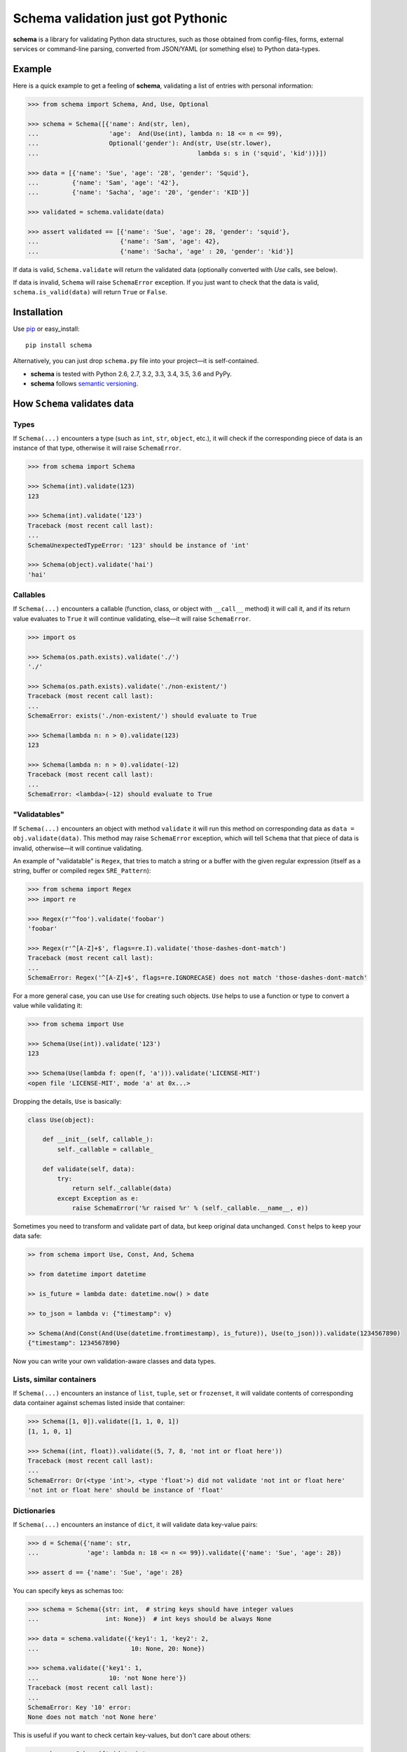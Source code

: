 Schema validation just got Pythonic
===============================================================================

**schema** is a library for validating Python data structures, such as those
obtained from config-files, forms, external services or command-line
parsing, converted from JSON/YAML (or something else) to Python data-types.


.. image:: https://secure.travis-ci.org/keleshev/schema.svg?branch=master
    :target: https://travis-ci.org/keleshev/schema

.. image:: https://img.shields.io/codecov/c/github/keleshev/schema.svg
    :target: http://codecov.io/github/keleshev/schema

Example
----------------------------------------------------------------------------

Here is a quick example to get a feeling of **schema**, validating a list of
entries with personal information:

.. code:: python

    >>> from schema import Schema, And, Use, Optional

    >>> schema = Schema([{'name': And(str, len),
    ...                   'age':  And(Use(int), lambda n: 18 <= n <= 99),
    ...                   Optional('gender'): And(str, Use(str.lower),
    ...                                           lambda s: s in ('squid', 'kid'))}])

    >>> data = [{'name': 'Sue', 'age': '28', 'gender': 'Squid'},
    ...         {'name': 'Sam', 'age': '42'},
    ...         {'name': 'Sacha', 'age': '20', 'gender': 'KID'}]

    >>> validated = schema.validate(data)

    >>> assert validated == [{'name': 'Sue', 'age': 28, 'gender': 'squid'},
    ...                      {'name': 'Sam', 'age': 42},
    ...                      {'name': 'Sacha', 'age' : 20, 'gender': 'kid'}]


If data is valid, ``Schema.validate`` will return the validated data
(optionally converted with `Use` calls, see below).

If data is invalid, ``Schema`` will raise ``SchemaError`` exception.
If you just want to check that the data is valid, ``schema.is_valid(data)`` will
return ``True`` or ``False``.


Installation
-------------------------------------------------------------------------------

Use `pip <http://pip-installer.org>`_ or easy_install::

    pip install schema

Alternatively, you can just drop ``schema.py`` file into your project—it is
self-contained.

- **schema** is tested with Python 2.6, 2.7, 3.2, 3.3, 3.4, 3.5, 3.6 and PyPy.
- **schema** follows `semantic versioning <http://semver.org>`_.

How ``Schema`` validates data
-------------------------------------------------------------------------------

Types
~~~~~

If ``Schema(...)`` encounters a type (such as ``int``, ``str``, ``object``,
etc.), it will check if the corresponding piece of data is an instance of that type,
otherwise it will raise ``SchemaError``.

.. code:: python

    >>> from schema import Schema

    >>> Schema(int).validate(123)
    123

    >>> Schema(int).validate('123')
    Traceback (most recent call last):
    ...
    SchemaUnexpectedTypeError: '123' should be instance of 'int'

    >>> Schema(object).validate('hai')
    'hai'

Callables
~~~~~~~~~

If ``Schema(...)`` encounters a callable (function, class, or object with
``__call__`` method) it will call it, and if its return value evaluates to
``True`` it will continue validating, else—it will raise ``SchemaError``.

.. code:: python

    >>> import os

    >>> Schema(os.path.exists).validate('./')
    './'

    >>> Schema(os.path.exists).validate('./non-existent/')
    Traceback (most recent call last):
    ...
    SchemaError: exists('./non-existent/') should evaluate to True

    >>> Schema(lambda n: n > 0).validate(123)
    123

    >>> Schema(lambda n: n > 0).validate(-12)
    Traceback (most recent call last):
    ...
    SchemaError: <lambda>(-12) should evaluate to True

"Validatables"
~~~~~~~~~~~~~~

If ``Schema(...)`` encounters an object with method ``validate`` it will run
this method on corresponding data as ``data = obj.validate(data)``. This method
may raise ``SchemaError`` exception, which will tell ``Schema`` that that piece
of data is invalid, otherwise—it will continue validating.

An example of "validatable" is ``Regex``, that tries to match a string or a
buffer with the given regular expression (itself as a string, buffer or
compiled regex ``SRE_Pattern``):

.. code:: python

    >>> from schema import Regex
    >>> import re

    >>> Regex(r'^foo').validate('foobar')
    'foobar'

    >>> Regex(r'^[A-Z]+$', flags=re.I).validate('those-dashes-dont-match')
    Traceback (most recent call last):
    ...
    SchemaError: Regex('^[A-Z]+$', flags=re.IGNORECASE) does not match 'those-dashes-dont-match'

For a more general case, you can use ``Use`` for creating such objects.
``Use`` helps to use a function or type to convert a value while validating it:

.. code:: python

    >>> from schema import Use

    >>> Schema(Use(int)).validate('123')
    123

    >>> Schema(Use(lambda f: open(f, 'a'))).validate('LICENSE-MIT')
    <open file 'LICENSE-MIT', mode 'a' at 0x...>

Dropping the details, ``Use`` is basically:

.. code:: python

    class Use(object):

        def __init__(self, callable_):
            self._callable = callable_

        def validate(self, data):
            try:
                return self._callable(data)
            except Exception as e:
                raise SchemaError('%r raised %r' % (self._callable.__name__, e))


Sometimes you need to transform and validate part of data, but keep original data unchanged.
``Const`` helps to keep your data safe:

.. code:: python

    >> from schema import Use, Const, And, Schema

    >> from datetime import datetime

    >> is_future = lambda date: datetime.now() > date

    >> to_json = lambda v: {"timestamp": v}

    >> Schema(And(Const(And(Use(datetime.fromtimestamp), is_future)), Use(to_json))).validate(1234567890)
    {"timestamp": 1234567890}

Now you can write your own validation-aware classes and data types.

Lists, similar containers
~~~~~~~~~~~~~~~~~~~~~~~~~

If ``Schema(...)`` encounters an instance of ``list``, ``tuple``, ``set`` or
``frozenset``, it will validate contents of corresponding data container
against schemas listed inside that container:


.. code:: python

    >>> Schema([1, 0]).validate([1, 1, 0, 1])
    [1, 1, 0, 1]

    >>> Schema((int, float)).validate((5, 7, 8, 'not int or float here'))
    Traceback (most recent call last):
    ...
    SchemaError: Or(<type 'int'>, <type 'float'>) did not validate 'not int or float here'
    'not int or float here' should be instance of 'float'

Dictionaries
~~~~~~~~~~~~

If ``Schema(...)`` encounters an instance of ``dict``, it will validate data
key-value pairs:

.. code:: python

    >>> d = Schema({'name': str,
    ...             'age': lambda n: 18 <= n <= 99}).validate({'name': 'Sue', 'age': 28})

    >>> assert d == {'name': 'Sue', 'age': 28}

You can specify keys as schemas too:

.. code:: python

    >>> schema = Schema({str: int,  # string keys should have integer values
    ...                  int: None})  # int keys should be always None

    >>> data = schema.validate({'key1': 1, 'key2': 2,
    ...                         10: None, 20: None})

    >>> schema.validate({'key1': 1,
    ...                   10: 'not None here'})
    Traceback (most recent call last):
    ...
    SchemaError: Key '10' error:
    None does not match 'not None here'

This is useful if you want to check certain key-values, but don't care
about others:

.. code:: python

    >>> schema = Schema({'<id>': int,
    ...                  '<file>': Use(open),
    ...                  str: object})  # don't care about other str keys

    >>> data = schema.validate({'<id>': 10,
    ...                         '<file>': 'README.rst',
    ...                         '--verbose': True})

You can mark a key as optional as follows:

.. code:: python

    >>> from schema import Optional
    >>> Schema({'name': str,
    ...         Optional('occupation'): str}).validate({'name': 'Sam'})
    {'name': 'Sam'}

``Optional`` keys can also carry a ``default``, to be used when no key in the
data matches:

.. code:: python

    >>> from schema import Optional
    >>> Schema({Optional('color', default='blue'): str,
    ...         str: str}).validate({'texture': 'furry'}
    ...       ) == {'color': 'blue', 'texture': 'furry'}
    True

Defaults are used verbatim, not passed through any validators specified in the
value.

default can also be a callable:

.. code:: python

    >>> from schema import Schema, Optional
    >>> Schema({Optional('data', default=dict): {}}).validate({}) == {'data': {}}
    True

Also, a caveat: If you specify types, **schema** won't validate the empty dict:

.. code:: python

    >>> Schema({int:int}).is_valid({})
    False

To do that, you need ``Schema(Or({int:int}, {}))``. This is unlike what happens with
lists, where ``Schema([int]).is_valid([])`` will return True.


**schema** has classes ``And`` and ``Or`` that help validating several schemas
for the same data:

.. code:: python

    >>> from schema import And, Or

    >>> Schema({'age': And(int, lambda n: 0 < n < 99)}).validate({'age': 7})
    {'age': 7}

    >>> Schema({'password': And(str, lambda s: len(s) > 6)}).validate({'password': 'hai'})
    Traceback (most recent call last):
    ...
    SchemaError: Key 'password' error:
    <lambda>('hai') should evaluate to True

    >>> Schema(And(Or(int, float), lambda x: x > 0)).validate(3.1415)
    3.1415

In a dictionary, you can also combine two keys in a "one or the other" manner. To do
so, use the `Or` class as a key:

.. code:: python

    >>> from schema import Or, Schema
    >>> schema = Schema({
    ...    Or("key1", "key2", only_one=True): str
    ... })

    >>> schema.validate({"key1": "test"}) # Ok
    {'key1': 'test'}

    >>> schema.validate({"key1": "test", "key2": "test"}) # SchemaError
    Traceback (most recent call last):
    ...
    SchemaOnlyOneAllowedError: There are multiple keys present from the Or('key1', 'key2') condition

Hooks
~~~~~~~~~~
You can define hooks which are functions that are executed whenever a valid key:value is found. 
The `Forbidden` class is an example of this.

You can mark a key as forbidden as follows:

.. code:: python

    >>> from schema import Forbidden
    >>> Schema({Forbidden('age'): object}).validate({'age': 50})
    Traceback (most recent call last):
    ...
    SchemaForbiddenKeyError: Forbidden key encountered: 'age' in {'age': 50}

A few things are worth noting. First, the value paired with the forbidden
key determines whether it will be rejected:

.. code:: python

    >>> Schema({Forbidden('age'): str, 'age': int}).validate({'age': 50})
    {'age': 50}

Note: if we hadn't supplied the 'age' key here, the call would have failed too, but with
SchemaWrongKeyError, not SchemaForbiddenKeyError.

Second, Forbidden has a higher priority than standard keys, and consequently than Optional.
This means we can do that:

.. code:: python

    >>> Schema({Forbidden('age'): object, Optional(str): object}).validate({'age': 50})
    Traceback (most recent call last):
    ...
    SchemaForbiddenKeyError: Forbidden key encountered: 'age' in {'age': 50}

You can also define your own hooks. The following hook will call `_my_function` if `key` is encountered.

.. code:: python

    from schema import Hook
    def _my_function(key, scope, error):
        print(key, scope, error)

    Hook("key", handler=_my_function)

Here's an example where a `Deprecated` class is added to log warnings whenever a key is encountered:

.. code:: python

    from schema import Hook, Schema
    class Deprecated(Hook):
        def __init__(self, *args, **kwargs):
            kwargs["handler"] = lambda key, *args: logging.warn(f"`{key}` is deprecated. " + (self._error or ""))
            super(Deprecated, self).__init__(*args, **kwargs)

    Schema({Deprecated("test", "custom error message."): object}, ignore_extra_keys=True).validate({"test": "value"})
    ...
    WARNING: `test` is deprecated. custom error message.

Extra Keys
~~~~~~~~~~

The ``Schema(...)`` parameter ``ignore_extra_keys`` causes validation to ignore extra keys in a dictionary, and also to not return them after validating.

.. code:: python

    >>> schema = Schema({'name': str}, ignore_extra_keys=True)
    >>> schema.validate({'name': 'Sam', 'age': '42'})
    {'name': 'Sam'}

If you would like any extra keys returned, use ``object: object`` as one of the key/value pairs, which will match any key and any value.
Otherwise, extra keys will raise a ``SchemaError``.

User-friendly error reporting
-------------------------------------------------------------------------------

You can pass a keyword argument ``error`` to any of validatable classes
(such as ``Schema``, ``And``, ``Or``, ``Regex``, ``Use``) to report this error
instead of a built-in one.

.. code:: python

    >>> Schema(Use(int, error='Invalid year')).validate('XVII')
    Traceback (most recent call last):
    ...
    SchemaError: Invalid year

You can see all errors that occurred by accessing exception's ``exc.autos``
for auto-generated error messages, and ``exc.errors`` for errors
which had ``error`` text passed to them.

You can exit with ``sys.exit(exc.code)`` if you want to show the messages
to the user without traceback. ``error`` messages are given precedence in that
case.

A JSON API example
-------------------------------------------------------------------------------

Here is a quick example: validation of
`create a gist <http://developer.github.com/v3/gists/>`_
request from github API.

.. code:: python

    >>> gist = '''{"description": "the description for this gist",
    ...            "public": true,
    ...            "files": {
    ...                "file1.txt": {"content": "String file contents"},
    ...                "other.txt": {"content": "Another file contents"}}}'''

    >>> from schema import Schema, And, Use, Optional

    >>> import json

    >>> gist_schema = Schema(And(Use(json.loads),  # first convert from JSON
    ...                          # use basestring since json returns unicode
    ...                          {Optional('description'): basestring,
    ...                           'public': bool,
    ...                           'files': {basestring: {'content': basestring}}}))

    >>> gist = gist_schema.validate(gist)

    # gist:
    {u'description': u'the description for this gist',
     u'files': {u'file1.txt': {u'content': u'String file contents'},
                u'other.txt': {u'content': u'Another file contents'}},
     u'public': True}

Using **schema** with `docopt <http://github.com/docopt/docopt>`_
-------------------------------------------------------------------------------

Assume you are using **docopt** with the following usage-pattern:

    Usage: my_program.py [--count=N] <path> <files>...

and you would like to validate that ``<files>`` are readable, and that
``<path>`` exists, and that ``--count`` is either integer from 0 to 5, or
``None``.

Assuming **docopt** returns the following dict:

.. code:: python

    >>> args = {'<files>': ['LICENSE-MIT', 'setup.py'],
    ...         '<path>': '../',
    ...         '--count': '3'}

this is how you validate it using ``schema``:

.. code:: python

    >>> from schema import Schema, And, Or, Use
    >>> import os

    >>> s = Schema({'<files>': [Use(open)],
    ...             '<path>': os.path.exists,
    ...             '--count': Or(None, And(Use(int), lambda n: 0 < n < 5))})

    >>> args = s.validate(args)

    >>> args['<files>']
    [<open file 'LICENSE-MIT', mode 'r' at 0x...>, <open file 'setup.py', mode 'r' at 0x...>]

    >>> args['<path>']
    '../'

    >>> args['--count']
    3

As you can see, **schema** validated data successfully, opened files and
converted ``'3'`` to ``int``.

JSON schema
-----------

You can also generate standard `draft-07 JSON schema <https://json-schema.org/>`_ from a dict ``Schema``.
This can be used to add word completion, validation, and documentation directly in code editors.
The output schema can also be used with JSON schema compatible libraries.

JSON: Generating
~~~~~~~~~~~~~~~~

Just define your schema normally and call ``.json_schema()`` on it. The output is a Python dict, you need to dump it to JSON.

.. code:: python

    >>> from schema import Optional, Schema
    >>> import json
    >>> s = Schema({"test": str,
    ...             "nested": {Optional("other"): str}
    ...             })
    >>> json_schema = json.dumps(s.json_schema("https://example.com/my-schema.json"))

    # json_schema
    {
        "type":"object",
        "properties": {
            "test": {"type": "string"},
            "nested": {
                "type":"object",
                "properties": {
                    "other": {"type": "string"}
                },
                "required": [],
                "additionalProperties": false
            }
        },
        "required":[
            "test",
            "nested"
        ],
        "additionalProperties":false,
        "$id":"https://example.com/my-schema.json",
        "$schema":"http://json-schema.org/draft-07/schema#"
    }

You can add descriptions for the schema elements using the ``Literal`` object instead of a string. The main schema can also have a description.

These will appear in IDEs to help your users write a configuration.

.. code:: python

    >>> from schema import Literal, Schema
    >>> import json
    >>> s = Schema({Literal("project_name", description="Names must be unique"): str}, description="Project schema")
    >>> json_schema = json.dumps(s.json_schema("https://example.com/my-schema.json"), indent=4)

    # json_schema
    {
        "type": "object",
        "properties": {
            "project_name": {
                "description": "Names must be unique",
                "type": "string"
            }
        },
        "required": [
            "project_name"
        ],
        "additionalProperties": false,
        "$id": "https://example.com/my-schema.json",
        "$schema": "http://json-schema.org/draft-07/schema#",
        "description": "Project schema"
    }


JSON: Supported validations
~~~~~~~~~~~~~~~~~~~~~~~~~~~

The main schema must be a dict. i.e. ``Schema({"test": str})`` works but ``Schema(str)`` does not.
The following examples will assume the main schema is a dict.

The resulting JSON schema is not guaranteed to accept the same objects as the library would accept, since some validations are not implemented or
have no JSON schema equivalent. This is the case of the ``Use`` and ``Hook`` objects for example.

Implemented
'''''''''''

`Object properties <https://json-schema.org/understanding-json-schema/reference/object.html#properties>`_
    Use a dict literal. The dict keys are the JSON schema properties.

    Example:

    ``Schema({"test": str})``

    becomes

    ``{'type': 'object', 'properties': {'test': {'type': 'string'}}, 'required': ['test'], 'additionalProperties': False}``.

    Please note that attributes are required by default. To create optional attributes use ``Optional``, like so:

    ``Schema({Optional("test"): str})``

    becomes

    ``{'type': 'object', 'properties': {'test': {'type': 'string'}}, 'required': [], 'additionalProperties': False}``

Types
    Use the Python type name directly. It will be converted to the JSON name:

    - ``str`` -> `string <https://json-schema.org/understanding-json-schema/reference/string.html>`_
    - ``int`` -> `integer <https://json-schema.org/understanding-json-schema/reference/numeric.html#integer>`_
    - ``float`` -> `number <https://json-schema.org/understanding-json-schema/reference/numeric.html#number>`_
    - ``bool`` -> `boolean <https://json-schema.org/understanding-json-schema/reference/boolean.html>`_
    - ``list`` -> `array <https://json-schema.org/understanding-json-schema/reference/array.html>`_

    Example:

    ``Schema(float)``

    becomes

    ``{"type": "number"}``

`Array items <https://json-schema.org/understanding-json-schema/reference/array.html#items>`_
    Surround a schema with ``[]``.

    Example:

    ``Schema([str])`` means an array of string and becomes:

    ``{'type': 'array', 'items': {'type': 'string'}}``

`Enumerated values <https://json-schema.org/understanding-json-schema/reference/generic.html#enumerated-values>`_
    List the accepted values.

    Example:

    ``Schema([1, 2, 3])`` becomes

    ``{"enum": [1, 2, 3]}``

`Constant values <https://json-schema.org/understanding-json-schema/reference/generic.html#constant-values>`_
    Use the value itself.

    Example:

    ``Schema("name")`` becomes

    ``{"const": "name"}``

`Regular expressions <https://json-schema.org/understanding-json-schema/reference/regular_expressions.html>`_
    Use ``Regex``.

    Example:

    ``Regex("^v\d+")`` becomes

    ``{'type': 'string', 'pattern': '^v\\d+'}``

`Annotations (title and description) <https://json-schema.org/understanding-json-schema/reference/generic.html#annotations>`_
    You can use the ``name`` and ``description`` parameters of the ``Schema`` object init method.

    To add description to keys, replace a str with a ``Literal`` object.

    Example:

    ``Schema({Literal("test", description="A description"): str})``

    is equivalent to

    ``Schema({"test": str})``

    with the description added to the resulting JSON schema.

`Combining schemas with allOf <https://json-schema.org/understanding-json-schema/reference/combining.html#allof>`_
    Use ``And``

    Example:

    ``Schema(And(str, "value")``

    becomes

    ``{"allOf": [{"type": "string"}, {"const": "value"}]}``

    Note that this example is not really useful in the real world, since ``const`` already implies the type.

`Combining schemas with anyOf <https://json-schema.org/understanding-json-schema/reference/combining.html#anyof>`_
    Use ``Or``

    Example:

    ``Schema(Or(str, int))``

    becomes

    ``{"anyOf": [{"type": "string"}, {"type": "integer"}]}``


Not implemented
'''''''''''''''

The following JSON schema validations cannot be generated from this library.

- `String length <https://json-schema.org/understanding-json-schema/reference/string.html#length>`_
    However, those can be implemented using ``Regex``
- `String format <https://json-schema.org/understanding-json-schema/reference/string.html#format>`_
    However, those can be implemented using ``Regex``
- `Object dependencies <https://json-schema.org/understanding-json-schema/reference/object.html#dependencies>`_
- `Array length <https://json-schema.org/understanding-json-schema/reference/array.html#length>`_
- `Array uniqueness <https://json-schema.org/understanding-json-schema/reference/array.html#uniqueness>`_
- `Numeric multiples <https://json-schema.org/understanding-json-schema/reference/numeric.html#multiples>`_
- `Numeric ranges <https://json-schema.org/understanding-json-schema/reference/numeric.html#range>`_
- `Property Names <https://json-schema.org/understanding-json-schema/reference/object.html#property-names>`_
    Not implemented. We suggest listing the possible keys instead. As a tip, you can use ``Or`` as a dict key.

    Example:

    ``Schema({Or("name1", "name2"): str})``
- `Annotations (default and examples) <https://json-schema.org/understanding-json-schema/reference/generic.html#annotations>`_
- `Combining schemas with oneOf <https://json-schema.org/understanding-json-schema/reference/combining.html#oneof>`_
- `Not <https://json-schema.org/understanding-json-schema/reference/combining.html#not>`_
- `Object size <https://json-schema.org/understanding-json-schema/reference/object.html#size>`_


JSON: Minimizing output size
~~~~~~~~~~~~~~~~~~~~~~~~~~~~

Explicit Reuse
''''''''''''''

If your JSON schema is big and has a lot of repetition, it can be made simpler and smaller by defining Schema objects as reference.
These references will be placed in a "definitions" section in the main schema.

`You can look at the JSON schema documentation for more information <https://json-schema.org/understanding-json-schema/structuring.html#reuse>`_

.. code:: python

    >>> from schema import Optional, Schema
    >>> import json
    >>> s = Schema({"test": str,
    ...             "nested": Schema({Optional("other"): str}, name="nested", as_reference=True)
    ...             })
    >>> json_schema = json.dumps(s.json_schema("https://example.com/my-schema.json"), indent=4)

    # json_schema
    {
        "type": "object",
        "properties": {
            "test": {
                "type": "string"
            },
            "nested": {
                "$ref": "#/definitions/nested"
            }
        },
        "required": [
            "test",
            "nested"
        ],
        "additionalProperties": false,
        "$id": "https://example.com/my-schema.json",
        "$schema": "http://json-schema.org/draft-07/schema#",
        "definitions": {
            "nested": {
                "type": "object",
                "properties": {
                    "other": {
                        "type": "string"
                    }
                },
                "required": [],
                "additionalProperties": false
            }
        }
    }

This becomes really useful when using the same object several times

.. code:: python

    >>> from schema import Optional, Or, Schema
    >>> import json
    >>> language_configuration = Schema({"autocomplete": bool, "stop_words": [str]}, name="language", as_reference=True)
    >>> s = Schema({Or("ar", "cs", "de", "el", "eu", "en", "es", "fr"): language_configuration})
    >>> json_schema = json.dumps(s.json_schema("https://example.com/my-schema.json"), indent=4)

    # json_schema
    {
        "type": "object",
        "properties": {
            "ar": {
                "$ref": "#/definitions/language"
            },
            "cs": {
                "$ref": "#/definitions/language"
            },
            "de": {
                "$ref": "#/definitions/language"
            },
            "el": {
                "$ref": "#/definitions/language"
            },
            "eu": {
                "$ref": "#/definitions/language"
            },
            "en": {
                "$ref": "#/definitions/language"
            },
            "es": {
                "$ref": "#/definitions/language"
            },
            "fr": {
                "$ref": "#/definitions/language"
            }
        },
        "required": [],
        "additionalProperties": false,
        "$id": "https://example.com/my-schema.json",
        "$schema": "http://json-schema.org/draft-07/schema#",
        "definitions": {
            "language": {
                "type": "object",
                "properties": {
                    "autocomplete": {
                        "type": "boolean"
                    },
                    "stop_words": {
                        "type": "array",
                        "items": {
                            "type": "string"
                        }
                    }
                },
                "required": [
                    "autocomplete",
                    "stop_words"
                ],
                "additionalProperties": false
            }
        }
    }

Automatic reuse
'''''''''''''''

If you want to minimize the output size without using names explicitly, you can have the library generate hashes of parts of the output JSON
schema and use them as references throughout.

Enable this behaviour by providing the parameter ``use_refs`` to the json_schema method.

Be aware that this method is less often compatible with IDEs and JSON schema libraries.
It produces a JSON schema that is more difficult to read by humans.

.. code:: python

    >>> from schema import Optional, Or, Schema
    >>> import json
    >>> language_configuration = Schema({"autocomplete": bool, "stop_words": [str]})
    >>> s = Schema({Or("ar", "cs", "de", "el", "eu", "en", "es", "fr"): language_configuration})
    >>> json_schema = json.dumps(s.json_schema("https://example.com/my-schema.json", use_refs=True), indent=4)

    # json_schema
    {
        "type": "object",
        "properties": {
            "ar": {
                "type": "object",
                "properties": {
                    "autocomplete": {
                        "type": "boolean",
                        "$id": "#6456104181059880193"
                    },
                    "stop_words": {
                        "type": "array",
                        "items": {
                            "type": "string",
                            "$id": "#1856069563381977338"
                        }
                    }
                },
                "required": [
                    "autocomplete",
                    "stop_words"
                ],
                "additionalProperties": false
            },
            "cs": {
                "type": "object",
                "properties": {
                    "autocomplete": {
                        "$ref": "#6456104181059880193"
                    },
                    "stop_words": {
                        "type": "array",
                        "items": {
                            "$ref": "#1856069563381977338"
                        },
                        "$id": "#-5377945144312515805"
                    }
                },
                "required": [
                    "autocomplete",
                    "stop_words"
                ],
                "additionalProperties": false
            },
            "de": {
                "type": "object",
                "properties": {
                    "autocomplete": {
                        "$ref": "#6456104181059880193"
                    },
                    "stop_words": {
                        "$ref": "#-5377945144312515805"
                    }
                },
                "required": [
                    "autocomplete",
                    "stop_words"
                ],
                "additionalProperties": false,
                "$id": "#-8142886105174600858"
            },
            "el": {
                "$ref": "#-8142886105174600858"
            },
            "eu": {
                "$ref": "#-8142886105174600858"
            },
            "en": {
                "$ref": "#-8142886105174600858"
            },
            "es": {
                "$ref": "#-8142886105174600858"
            },
            "fr": {
                "$ref": "#-8142886105174600858"
            }
        },
        "required": [],
        "additionalProperties": false,
        "$id": "https://example.com/my-schema.json",
        "$schema": "http://json-schema.org/draft-07/schema#"
    }
